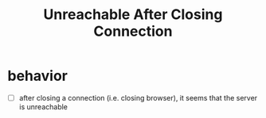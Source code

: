 #+title: Unreachable After Closing Connection

* behavior
- [ ] after closing a connection (i.e. closing browser), it seems that the server is unreachable
